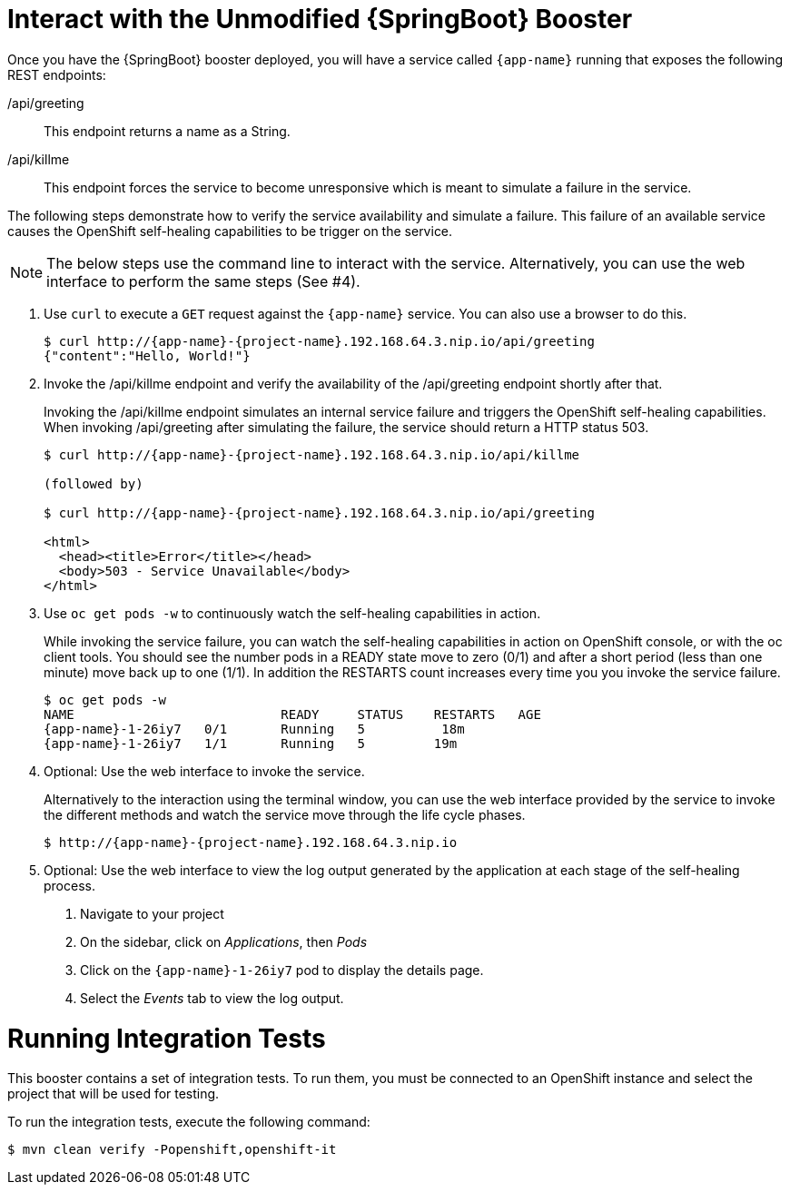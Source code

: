 = Interact with the Unmodified {SpringBoot} Booster

Once you have the {SpringBoot} booster deployed, you will have a service called `{app-name}` running that exposes the following REST endpoints:

/api/greeting::
This endpoint returns a name as a String.

/api/killme::
This endpoint forces the service to become unresponsive which is meant to simulate a failure in the service.

The following steps demonstrate how to verify the service availability and simulate a failure. This failure of an available service causes the OpenShift self-healing capabilities to be trigger on the service.

NOTE: The below steps use the command line to interact with the service. Alternatively, you can use the web interface to perform the same steps (See #4).

. Use `curl` to execute a `GET` request against the `{app-name}` service. You can also use a browser to do this.
+
[source,bash,options="nowrap",subs="attributes"]
----
$ curl http://{app-name}-{project-name}.192.168.64.3.nip.io/api/greeting
{"content":"Hello, World!"}
----

. Invoke the /api/killme endpoint and verify the availability of the /api/greeting endpoint shortly after that.
+
Invoking the /api/killme endpoint simulates an internal service failure and triggers the OpenShift self-healing capabilities. When invoking /api/greeting after simulating the failure, the service should return a HTTP status 503.
+
[source,bash,option="nowrap",subs="attributes+"]
----
$ curl http://{app-name}-{project-name}.192.168.64.3.nip.io/api/killme

(followed by)

$ curl http://{app-name}-{project-name}.192.168.64.3.nip.io/api/greeting

<html>
  <head><title>Error</title></head>
  <body>503 - Service Unavailable</body>
</html>
----

. Use `oc get pods -w` to continuously watch the self-healing capabilities in action.
+
While invoking the service failure, you can watch the self-healing capabilities in action on OpenShift console, or with the oc client tools. You should see the number pods in a READY state move to zero (0/1) and after a short period (less than one minute) move back up to one (1/1). In addition the RESTARTS count increases every time you you invoke the service failure.
+
[source,bash,options="nowrap",subs="attributes"]
----
$ oc get pods -w
NAME                           READY     STATUS    RESTARTS   AGE
{app-name}-1-26iy7   0/1       Running   5          18m
{app-name}-1-26iy7   1/1       Running   5         19m

----

. Optional: Use the web interface to invoke the service.
+
Alternatively to the interaction using the terminal window, you can use the web interface provided by the service to invoke the different methods and watch the service move through the life cycle phases.
+
[source,bash,option="nowrap",subs="attributes"]
--
$ http://{app-name}-{project-name}.192.168.64.3.nip.io
--

. Optional: Use the web interface to view the log output generated by the application at each stage of the self-healing process.
+
1. Navigate to your project
2. On the sidebar, click on _Applications_, then _Pods_
3. Click on the `{app-name}-1-26iy7` pod to display the details page.
4. Select the _Events_ tab to view the log output.

= Running Integration Tests

This booster contains a set of integration tests.
To run them, you must be connected to an OpenShift instance and select the project that will be used for testing.

To run the integration tests, execute the following command:

[source,bash,option="nowrap"]
--
$ mvn clean verify -Popenshift,openshift-it
--
